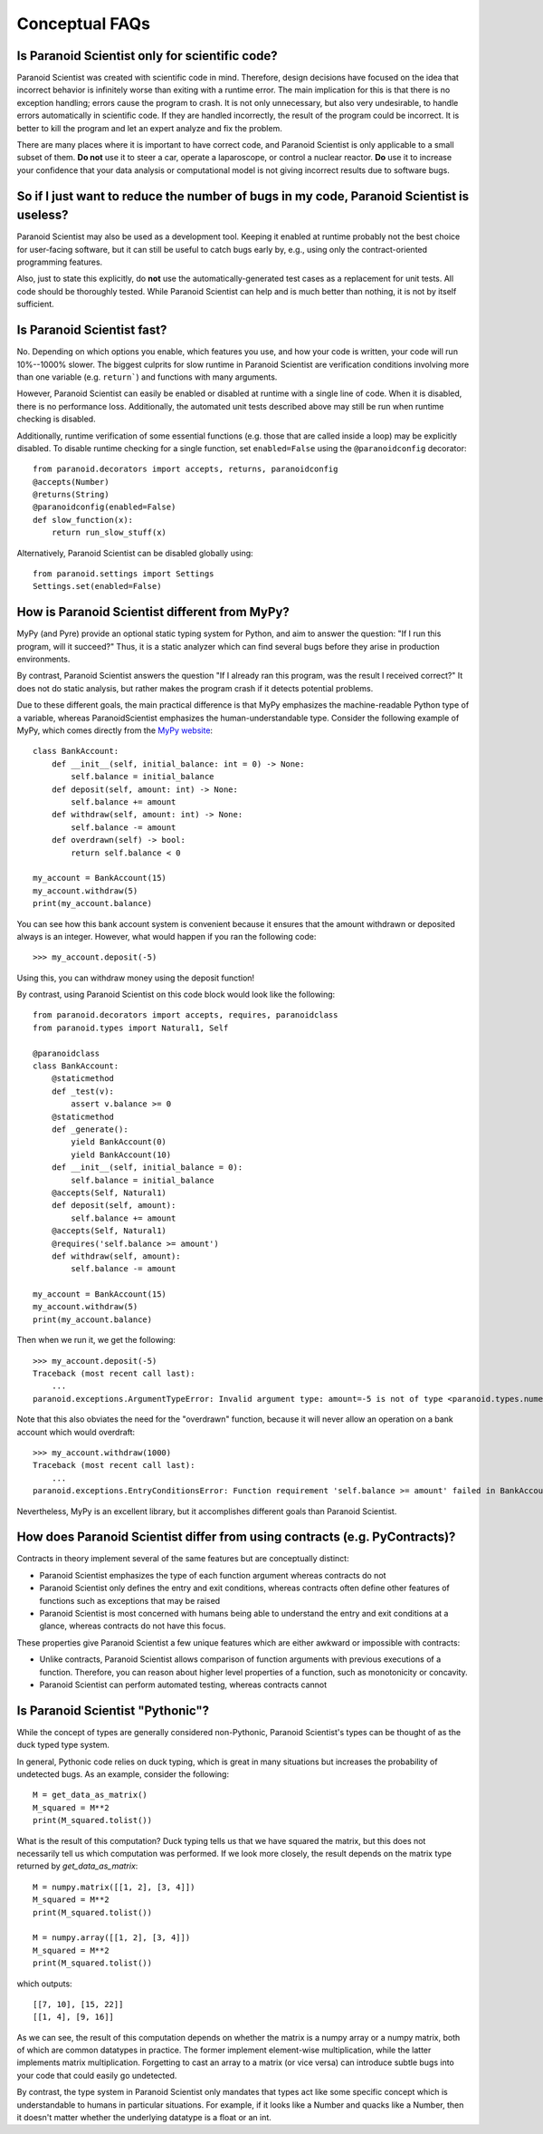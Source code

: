 Conceptual FAQs
===============

Is Paranoid Scientist only for scientific code?
-----------------------------------------------

Paranoid Scientist was created with scientific code in mind.
Therefore, design decisions have focused on the idea that incorrect
behavior is infinitely worse than exiting with a runtime error.  The
main implication for this is that there is no exception handling;
errors cause the program to crash.  It is not only unnecessary, but
also very undesirable, to handle errors automatically in scientific
code.  If they are handled incorrectly, the result of the program
could be incorrect. It is better to kill the program and let an expert
analyze and fix the problem.

There are many places where it is important to have correct code, and
Paranoid Scientist is only applicable to a small subset of them.  **Do
not** use it to steer a car, operate a laparoscope, or control a
nuclear reactor.  **Do** use it to increase your confidence that your
data analysis or computational model is not giving incorrect results
due to software bugs.

So if I just want to reduce the number of bugs in my code, Paranoid Scientist is useless?
-----------------------------------------------------------------------------------------

Paranoid Scientist may also be used as a development tool.  Keeping it
enabled at runtime probably not the best choice for user-facing
software, but it can still be useful to catch bugs early by, e.g.,
using only the contract-oriented programming features.

Also, just to state this explicitly, do **not** use the
automatically-generated test cases as a replacement for unit tests.
All code should be thoroughly tested.  While Paranoid Scientist can
help and is much better than nothing, it is not by itself sufficient.

Is Paranoid Scientist fast?
---------------------------

No.  Depending on which options you enable, which features you use,
and how your code is written, your code will run 10%--1000% slower.
The biggest culprits for slow runtime in Paranoid Scientist are
verification conditions involving more than one variable
(e.g. ``return```) and functions with many arguments.

However, Paranoid Scientist can easily be enabled or disabled at
runtime with a single line of code.  When it is disabled, there is no
performance loss.  Additionally, the automated unit tests described
above may still be run when runtime checking is disabled.

Additionally, runtime verification of some essential functions
(e.g. those that are called inside a loop) may be explicitly disabled.
To disable runtime checking for a single function, set
``enabled=False`` using the ``@paranoidconfig`` decorator::

  from paranoid.decorators import accepts, returns, paranoidconfig
  @accepts(Number)
  @returns(String)
  @paranoidconfig(enabled=False)
  def slow_function(x):
      return run_slow_stuff(x)

Alternatively, Paranoid Scientist can be disabled globally using::

  from paranoid.settings import Settings
  Settings.set(enabled=False)

How is Paranoid Scientist different from MyPy?
----------------------------------------------

MyPy (and Pyre) provide an optional static typing system for Python,
and aim to answer the question: "If I run this program, will it
succeed?"  Thus, it is a static analyzer which can find several bugs
before they arise in production environments.

By contrast, Paranoid Scientist answers the question "If I already ran
this program, was the result I received correct?"  It does not do
static analysis, but rather makes the program crash if it detects
potential problems.

Due to these different goals, the main practical difference is that
MyPy emphasizes the machine-readable Python type of a variable,
whereas ParanoidScientist emphasizes the human-understandable type.
Consider the following example of MyPy, which comes directly from the
`MyPy website <http://mypy-lang.org/examples.html>`_::

  class BankAccount:
      def __init__(self, initial_balance: int = 0) -> None:
          self.balance = initial_balance
      def deposit(self, amount: int) -> None:
          self.balance += amount
      def withdraw(self, amount: int) -> None:
          self.balance -= amount
      def overdrawn(self) -> bool:
          return self.balance < 0
  
  my_account = BankAccount(15)
  my_account.withdraw(5)
  print(my_account.balance)

You can see how this bank account system is convenient because it
ensures that the amount withdrawn or deposited always is an integer.
However, what would happen if you ran the following code::

  >>> my_account.deposit(-5)

Using this, you can withdraw money using the deposit function!

By contrast, using Paranoid Scientist on this code block would look
like the following::

  from paranoid.decorators import accepts, requires, paranoidclass
  from paranoid.types import Natural1, Self
  
  @paranoidclass
  class BankAccount:
      @staticmethod
      def _test(v):
          assert v.balance >= 0
      @staticmethod
      def _generate():
          yield BankAccount(0)
          yield BankAccount(10)
      def __init__(self, initial_balance = 0):
          self.balance = initial_balance
      @accepts(Self, Natural1)
      def deposit(self, amount):
          self.balance += amount
      @accepts(Self, Natural1)
      @requires('self.balance >= amount')
      def withdraw(self, amount):
          self.balance -= amount
  
  my_account = BankAccount(15)
  my_account.withdraw(5)
  print(my_account.balance)

Then when we run it, we get the following::
  
  >>> my_account.deposit(-5)
  Traceback (most recent call last):
      ...
  paranoid.exceptions.ArgumentTypeError: Invalid argument type: amount=-5 is not of type <paranoid.types.numeric.Natural1 object at 0x7fd1e5bcc7b8> in BankAccount.deposit

Note that this also obviates the need for the "overdrawn" function,
because it will never allow an operation on a bank account which would
overdraft::

  >>> my_account.withdraw(1000)
  Traceback (most recent call last):
      ...
  paranoid.exceptions.EntryConditionsError: Function requirement 'self.balance >= amount' failed in BankAccount.withdraw

Nevertheless, MyPy is an excellent library, but it accomplishes
different goals than Paranoid Scientist.

How does Paranoid Scientist differ from using contracts (e.g. PyContracts)?
---------------------------------------------------------------------------

Contracts in theory implement several of the same features but are
conceptually distinct:

- Paranoid Scientist emphasizes the type of each function argument
  whereas contracts do not
- Paranoid Scientist only defines the entry and exit conditions,
  whereas contracts often define other features of functions such as
  exceptions that may be raised
- Paranoid Scientist is most concerned with humans being able to
  understand the entry and exit conditions at a glance, whereas
  contracts do not have this focus.

These properties give Paranoid Scientist a few unique features which
are either awkward or impossible with contracts:

- Unlike contracts, Paranoid Scientist allows comparison of function
  arguments with previous executions of a function.  Therefore, you
  can reason about higher level properties of a function, such as
  monotonicity or concavity.
- Paranoid Scientist can perform automated testing, whereas contracts
  cannot

Is Paranoid Scientist "Pythonic"?
---------------------------------

While the concept of types are generally considered non-Pythonic,
Paranoid Scientist's types can be thought of as the duck typed type
system.

In general, Pythonic code relies on duck typing, which is great in
many situations but increases the probability of undetected bugs.  As
an example, consider the following::

  M = get_data_as_matrix()
  M_squared = M**2
  print(M_squared.tolist())

What is the result of this computation?  Duck typing tells us that we
have squared the matrix, but this does not necessarily tell us which
computation was performed. If we look more closely, the result depends
on the matrix type returned by `get_data_as_matrix`::

  M = numpy.matrix([[1, 2], [3, 4]])
  M_squared = M**2
  print(M_squared.tolist())
  
  M = numpy.array([[1, 2], [3, 4]])
  M_squared = M**2
  print(M_squared.tolist())
  
which outputs::

  [[7, 10], [15, 22]]
  [[1, 4], [9, 16]]

As we can see, the result of this computation depends on whether the
matrix is a numpy array or a numpy matrix, both of which are common
datatypes in practice.  The former implement element-wise
multiplication, while the latter implements matrix multiplication.
Forgetting to cast an array to a matrix (or vice versa) can introduce
subtle bugs into your code that could easily go undetected.

By contrast, the type system in Paranoid Scientist only mandates that
types act like some specific concept which is understandable to humans
in particular situations.  For example, if it looks like a Number and
quacks like a Number, then it doesn't matter whether the underlying
datatype is a float or an int.

